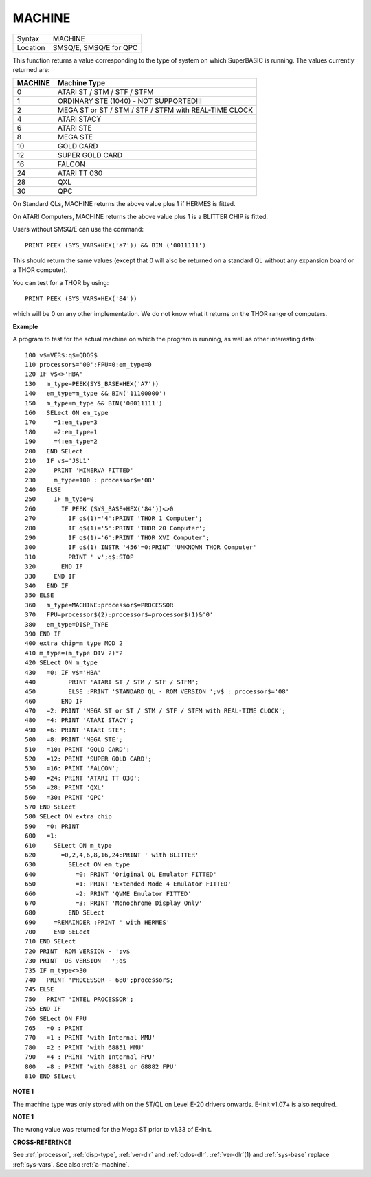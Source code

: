 ..  _machine:

MACHINE
=======

+----------+-------------------------------------------------------------------+
| Syntax   |  MACHINE                                                          |
+----------+-------------------------------------------------------------------+
| Location |  SMSQ/E, SMSQ/E for QPC                                           |
+----------+-------------------------------------------------------------------+

This function returns a value corresponding to the type of system on
which SuperBASIC is running. The values currently returned are:

+---------+-------------------------------------------------------+
| MACHINE | Machine Type                                          |
+=========+=======================================================+
| 0       | ATARI ST / STM / STF / STFM                           |
+---------+-------------------------------------------------------+
| 1       | ORDINARY STE (1040) - NOT SUPPORTED!!!                |
+---------+-------------------------------------------------------+
| 2       | MEGA ST or ST / STM / STF / STFM with REAL-TIME CLOCK |
+---------+-------------------------------------------------------+
| 4       | ATARI STACY                                           |
+---------+-------------------------------------------------------+
| 6       | ATARI STE                                             |
+---------+-------------------------------------------------------+
| 8       | MEGA STE                                              |
+---------+-------------------------------------------------------+
|10       | GOLD CARD                                             |
+---------+-------------------------------------------------------+
|12       | SUPER GOLD CARD                                       |
+---------+-------------------------------------------------------+
|16       | FALCON                                                |
+---------+-------------------------------------------------------+
|24       | ATARI TT 030                                          |
+---------+-------------------------------------------------------+
|28       | QXL                                                   |
+---------+-------------------------------------------------------+
|30       | QPC                                                   |
+---------+-------------------------------------------------------+


On Standard QLs, MACHINE returns the above value
plus 1 if HERMES is fitted.

On ATARI Computers, MACHINE returns the
above value plus 1 is a BLITTER CHIP is fitted.

Users without SMSQ/E can use the command::

    PRINT PEEK (SYS_VARS+HEX('a7')) && BIN ('0011111')


This should return the same values (except that 0 will also be returned
on a standard QL without any expansion board or a THOR computer).

You can test for a THOR by using::

    PRINT PEEK (SYS_VARS+HEX('84'))

which will be 0 on any other implementation. We do not know what it
returns on the THOR range of computers.

**Example**

A program to test for the actual machine on which the program is
running, as well as other interesting data::

    100 v$=VER$:q$=QDOS$
    110 processor$='00':FPU=0:em_type=0
    120 IF v$<>'HBA'
    130   m_type=PEEK(SYS_BASE+HEX('A7'))
    140   em_type=m_type && BIN('11100000')
    150   m_type=m_type && BIN('00011111')
    160   SELect ON em_type
    170     =1:em_type=3
    180     =2:em_type=1
    190     =4:em_type=2
    200   END SELect
    210   IF v$='JSL1'
    220     PRINT 'MINERVA FITTED'
    230     m_type=100 : processor$='08'
    240   ELSE
    250     IF m_type=0
    260       IF PEEK (SYS_BASE+HEX('84'))<>0
    270         IF q$(1)='4':PRINT 'THOR 1 Computer';
    280         IF q$(1)='5':PRINT 'THOR 20 Computer';
    290         IF q$(1)='6':PRINT 'THOR XVI Computer';
    300         IF q$(1) INSTR '456'=0:PRINT 'UNKNOWN THOR Computer'
    310         PRINT ' v';q$:STOP
    320       END IF
    330     END IF
    340   END IF
    350 ELSE
    360   m_type=MACHINE:processor$=PROCESSOR
    370   FPU=processor$(2):processor$=processor$(1)&'0'
    380   em_type=DISP_TYPE
    390 END IF
    400 extra_chip=m_type MOD 2
    410 m_type=(m_type DIV 2)*2
    420 SELect ON m_type
    430   =0: IF v$='HBA'
    440         PRINT 'ATARI ST / STM / STF / STFM';
    450         ELSE :PRINT 'STANDARD QL - ROM VERSION ';v$ : processor$='08'
    460       END IF
    470   =2: PRINT 'MEGA ST or ST / STM / STF / STFM with REAL-TIME CLOCK';
    480   =4: PRINT 'ATARI STACY';
    490   =6: PRINT 'ATARI STE';
    500   =8: PRINT 'MEGA STE';
    510   =10: PRINT 'GOLD CARD';
    520   =12: PRINT 'SUPER GOLD CARD';
    530   =16: PRINT 'FALCON';
    540   =24: PRINT 'ATARI TT 030';
    550   =28: PRINT 'QXL'
    560   =30: PRINT 'QPC'
    570 END SELect
    580 SELect ON extra_chip
    590   =0: PRINT
    600   =1:
    610     SELect ON m_type
    620       =0,2,4,6,8,16,24:PRINT ' with BLITTER'
    630         SELect ON em_type
    640           =0: PRINT 'Original QL Emulator FITTED'
    650           =1: PRINT 'Extended Mode 4 Emulator FITTED'
    660           =2: PRINT 'QVME Emulator FITTED'
    670           =3: PRINT 'Monochrome Display Only'
    680         END SELect
    690     =REMAINDER :PRINT ' with HERMES'
    700     END SELect
    710 END SELect
    720 PRINT 'ROM VERSION - ';v$
    730 PRINT 'OS VERSION - ';q$
    735 IF m_type<>30
    740   PRINT 'PROCESSOR - 680';processor$;
    745 ELSE
    750   PRINT 'INTEL PROCESSOR';
    755 END IF
    760 SELect ON FPU
    765   =0 : PRINT
    770   =1 : PRINT 'with Internal MMU'
    780   =2 : PRINT 'with 68851 MMU'
    790   =4 : PRINT 'with Internal FPU'
    800   =8 : PRINT 'with 68881 or 68882 FPU'
    810 END SELect

**NOTE 1**

The machine type was only stored with on the ST/QL on Level E-20 drivers
onwards. E-Init v1.07+ is also required.

**NOTE 1**

The wrong value was returned for the Mega ST prior to v1.33 of E-Init.

**CROSS-REFERENCE**

See :ref:`processor`,
:ref:`disp-type`,
:ref:`ver-dlr` and :ref:`qdos-dlr`.
:ref:`ver-dlr`\ (1) and
:ref:`sys-base` replace
:ref:`sys-vars`. See also
:ref:`a-machine`.

